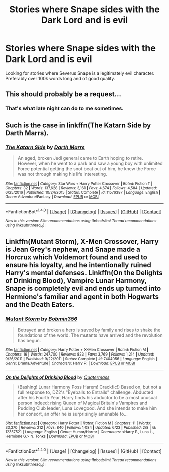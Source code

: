 #+TITLE: Stories where Snape sides with the Dark Lord and is evil

* Stories where Snape sides with the Dark Lord and is evil
:PROPERTIES:
:Score: 4
:DateUnix: 1498095003.0
:DateShort: 2017-Jun-22
:FlairText: Request
:END:
Looking for stories where Severus Snape is a legitimately evil character. Preferably over 100k words long and of good quality.


** This should probably be a request...
:PROPERTIES:
:Author: toujours_pur_
:Score: 3
:DateUnix: 1498104454.0
:DateShort: 2017-Jun-22
:END:

*** That's what late night can do to me sometimes.
:PROPERTIES:
:Score: 1
:DateUnix: 1498137758.0
:DateShort: 2017-Jun-22
:END:


** Such is the case in linkffn(The Katarn Side by Darth Marrs).
:PROPERTIES:
:Author: AhoraMuchachoLiberta
:Score: 1
:DateUnix: 1498123269.0
:DateShort: 2017-Jun-22
:END:

*** [[http://www.fanfiction.net/s/11576387/1/][*/The Katarn Side/*]] by [[https://www.fanfiction.net/u/1229909/Darth-Marrs][/Darth Marrs/]]

#+begin_quote
  An aged, broken Jedi general came to Earth hoping to retire. However, when he went to a park and saw a young boy with unlimited Force potential getting the snot beat out of him, he knew the Force was not through making his life interesting.
#+end_quote

^{/Site/: [[http://www.fanfiction.net/][fanfiction.net]] *|* /Category/: Star Wars + Harry Potter Crossover *|* /Rated/: Fiction T *|* /Chapters/: 32 *|* /Words/: 137,628 *|* /Reviews/: 3,161 *|* /Favs/: 4,674 *|* /Follows/: 4,584 *|* /Updated/: 6/25/2016 *|* /Published/: 10/24/2015 *|* /Status/: Complete *|* /id/: 11576387 *|* /Language/: English *|* /Genre/: Adventure/Fantasy *|* /Download/: [[http://www.ff2ebook.com/old/ffn-bot/index.php?id=11576387&source=ff&filetype=epub][EPUB]] or [[http://www.ff2ebook.com/old/ffn-bot/index.php?id=11576387&source=ff&filetype=mobi][MOBI]]}

--------------

*FanfictionBot*^{1.4.0} *|* [[[https://github.com/tusing/reddit-ffn-bot/wiki/Usage][Usage]]] | [[[https://github.com/tusing/reddit-ffn-bot/wiki/Changelog][Changelog]]] | [[[https://github.com/tusing/reddit-ffn-bot/issues/][Issues]]] | [[[https://github.com/tusing/reddit-ffn-bot/][GitHub]]] | [[[https://www.reddit.com/message/compose?to=tusing][Contact]]]

^{/New in this version: Slim recommendations using/ ffnbot!slim! /Thread recommendations using/ linksub(thread_id)!}
:PROPERTIES:
:Author: FanfictionBot
:Score: 1
:DateUnix: 1498123294.0
:DateShort: 2017-Jun-22
:END:


** Linkffn(Mutant Storm), X-Men Crossover, Harry is Jean Grey's nephew, and Snape made a Horcrux which Voldemort found and used to ensure his loyalty, and he intentionally ruined Harry's mental defenses. Linkffn(On the Delights of Drinking Blood), Vampire Lunar Harmony, Snape is completely evil and ends up turned into Hermione's familiar and agent in both Hogwarts and the Death Eaters.
:PROPERTIES:
:Author: Jahoan
:Score: 1
:DateUnix: 1498713618.0
:DateShort: 2017-Jun-29
:END:

*** [[http://www.fanfiction.net/s/7404056/1/][*/Mutant Storm/*]] by [[https://www.fanfiction.net/u/777540/Bobmin356][/Bobmin356/]]

#+begin_quote
  Betrayed and broken a hero is saved by family and rises to shake the foundations of the world. The mutants have arrived and the revolution has begun.
#+end_quote

^{/Site/: [[http://www.fanfiction.net/][fanfiction.net]] *|* /Category/: Harry Potter + X-Men Crossover *|* /Rated/: Fiction M *|* /Chapters/: 16 *|* /Words/: 247,700 *|* /Reviews/: 823 *|* /Favs/: 3,769 *|* /Follows/: 1,214 *|* /Updated/: 9/26/2011 *|* /Published/: 9/22/2011 *|* /Status/: Complete *|* /id/: 7404056 *|* /Language/: English *|* /Genre/: Drama/Adventure *|* /Characters/: Harry P. *|* /Download/: [[http://www.ff2ebook.com/old/ffn-bot/index.php?id=7404056&source=ff&filetype=epub][EPUB]] or [[http://www.ff2ebook.com/old/ffn-bot/index.php?id=7404056&source=ff&filetype=mobi][MOBI]]}

--------------

[[http://www.fanfiction.net/s/12357521/1/][*/On the Delights of Drinking Blood/*]] by [[https://www.fanfiction.net/u/6716408/Quatermass][/Quatermass/]]

#+begin_quote
  (Bashing! Lunar Harmony Poss Harem! Crackfic!) Based on, but not a full response to, DZ2's "Eyeballs to Entrails" challenge. Abducted after his Fourth Year, Harry finds his abductor to be a most unusual person indeed: rising Queen of Magical Britain's Vampires and Pudding Club leader, Luna Lovegood. And she intends to make him her consort, an offer he is surprisingly amenable to...
#+end_quote

^{/Site/: [[http://www.fanfiction.net/][fanfiction.net]] *|* /Category/: Harry Potter *|* /Rated/: Fiction M *|* /Chapters/: 11 *|* /Words/: 33,370 *|* /Reviews/: 212 *|* /Favs/: 840 *|* /Follows/: 1,084 *|* /Updated/: 6/23 *|* /Published/: 2/8 *|* /id/: 12357521 *|* /Language/: English *|* /Genre/: Humor/Horror *|* /Characters/: <Harry P., Luna L., Hermione G.> N. Tonks *|* /Download/: [[http://www.ff2ebook.com/old/ffn-bot/index.php?id=12357521&source=ff&filetype=epub][EPUB]] or [[http://www.ff2ebook.com/old/ffn-bot/index.php?id=12357521&source=ff&filetype=mobi][MOBI]]}

--------------

*FanfictionBot*^{1.4.0} *|* [[[https://github.com/tusing/reddit-ffn-bot/wiki/Usage][Usage]]] | [[[https://github.com/tusing/reddit-ffn-bot/wiki/Changelog][Changelog]]] | [[[https://github.com/tusing/reddit-ffn-bot/issues/][Issues]]] | [[[https://github.com/tusing/reddit-ffn-bot/][GitHub]]] | [[[https://www.reddit.com/message/compose?to=tusing][Contact]]]

^{/New in this version: Slim recommendations using/ ffnbot!slim! /Thread recommendations using/ linksub(thread_id)!}
:PROPERTIES:
:Author: FanfictionBot
:Score: 1
:DateUnix: 1498713655.0
:DateShort: 2017-Jun-29
:END:
